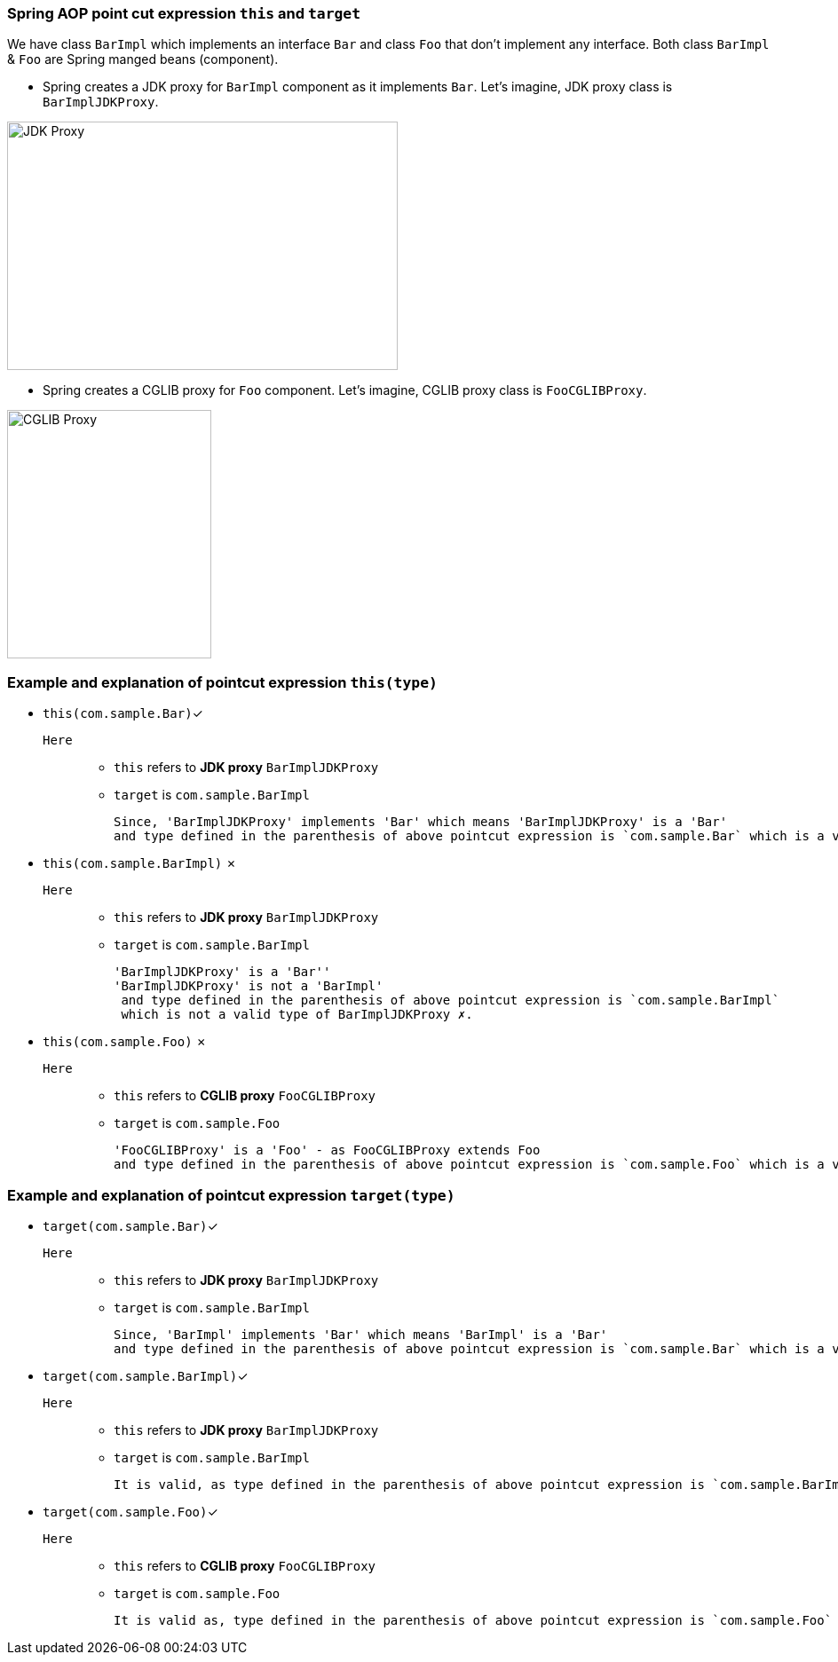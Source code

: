 === Spring AOP point cut expression `this` and `target`

We have class `BarImpl` which implements an interface `Bar` and class `Foo` that don't implement any interface.
Both class `BarImpl` & `Foo` are Spring manged beans (component).

- Spring creates a JDK proxy for `BarImpl` component as it implements `Bar`. Let's imagine, JDK proxy class is `BarImplJDKProxy`.

image::image/jdk-proxy.png[JDK Proxy, 440,280]

- Spring creates a CGLIB proxy for `Foo` component. Let's imagine, CGLIB proxy class is `FooCGLIBProxy`.

image::image/cglib-proxy.png[CGLIB Proxy,230,280]


=== Example and explanation of pointcut expression `this(type)`
- `this(com.sample.Bar)`✓
`Here`::
* `this` refers to *JDK proxy* `BarImplJDKProxy`
* `target` is `com.sample.BarImpl`

 Since, 'BarImplJDKProxy' implements 'Bar' which means 'BarImplJDKProxy' is a 'Bar'
 and type defined in the parenthesis of above pointcut expression is `com.sample.Bar` which is a valid type of BarImplJDKProxy ✓.



- `this(com.sample.BarImpl)` ✗
`Here`::
* `this` refers to *JDK proxy* `BarImplJDKProxy`
* `target` is `com.sample.BarImpl`

 'BarImplJDKProxy' is a 'Bar''
 'BarImplJDKProxy' is not a 'BarImpl'
  and type defined in the parenthesis of above pointcut expression is `com.sample.BarImpl`
  which is not a valid type of BarImplJDKProxy ✗.


- `this(com.sample.Foo)` ✗
`Here`::
* `this` refers to *CGLIB proxy* `FooCGLIBProxy`
* `target` is `com.sample.Foo`

 'FooCGLIBProxy' is a 'Foo' - as FooCGLIBProxy extends Foo
 and type defined in the parenthesis of above pointcut expression is `com.sample.Foo` which is a valid type of FooCGLIBProxy ✗.


=== Example and explanation of pointcut expression `target(type)`
- `target(com.sample.Bar)`✓
`Here`::
* `this` refers to *JDK proxy* `BarImplJDKProxy`
* `target` is `com.sample.BarImpl`

 Since, 'BarImpl' implements 'Bar' which means 'BarImpl' is a 'Bar'
 and type defined in the parenthesis of above pointcut expression is `com.sample.Bar` which is a valid type of BarImpl ✓.


- `target(com.sample.BarImpl)`✓
`Here`::
* `this` refers to *JDK proxy* `BarImplJDKProxy`
* `target` is `com.sample.BarImpl`

  It is valid, as type defined in the parenthesis of above pointcut expression is `com.sample.BarImpl` is same as target type ✓.


- `target(com.sample.Foo)`✓
`Here`::
* `this` refers to *CGLIB proxy* `FooCGLIBProxy`
* `target` is `com.sample.Foo`

  It is valid as, type defined in the parenthesis of above pointcut expression is `com.sample.Foo` is same as target type ✓.
